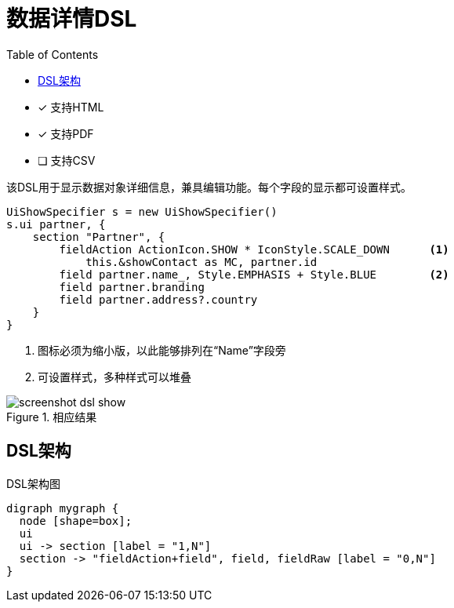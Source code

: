= 数据详情DSL
:doctype: book
:taack-category: 4|doc/DSLs
:toc:
:source-highlighter: rouge
:icons: font

* [*] 支持HTML
* [*] 支持PDF
* [ ] 支持CSV

该DSL用于显示数据对象详细信息，兼具编辑功能。每个字段的显示都可设置样式。

[source,groovy]
----
UiShowSpecifier s = new UiShowSpecifier()
s.ui partner, {
    section "Partner", {
        fieldAction ActionIcon.SHOW * IconStyle.SCALE_DOWN      <1>
            this.&showContact as MC, partner.id
        field partner.name_, Style.EMPHASIS + Style.BLUE        <2>
        field partner.branding
        field partner.address?.country
    }
}
----
<1> 图标必须为缩小版，以此能够排列在“Name”字段旁
<2> 可设置样式，多种样式可以堆叠

.相应结果
image::screenshot-dsl-show.webp[]

== DSL架构

[graphviz,format="svg",align=center]
.DSL架构图
----
digraph mygraph {
  node [shape=box];
  ui
  ui -> section [label = "1,N"]
  section -> "fieldAction+field", field, fieldRaw [label = "0,N"]
}
----
